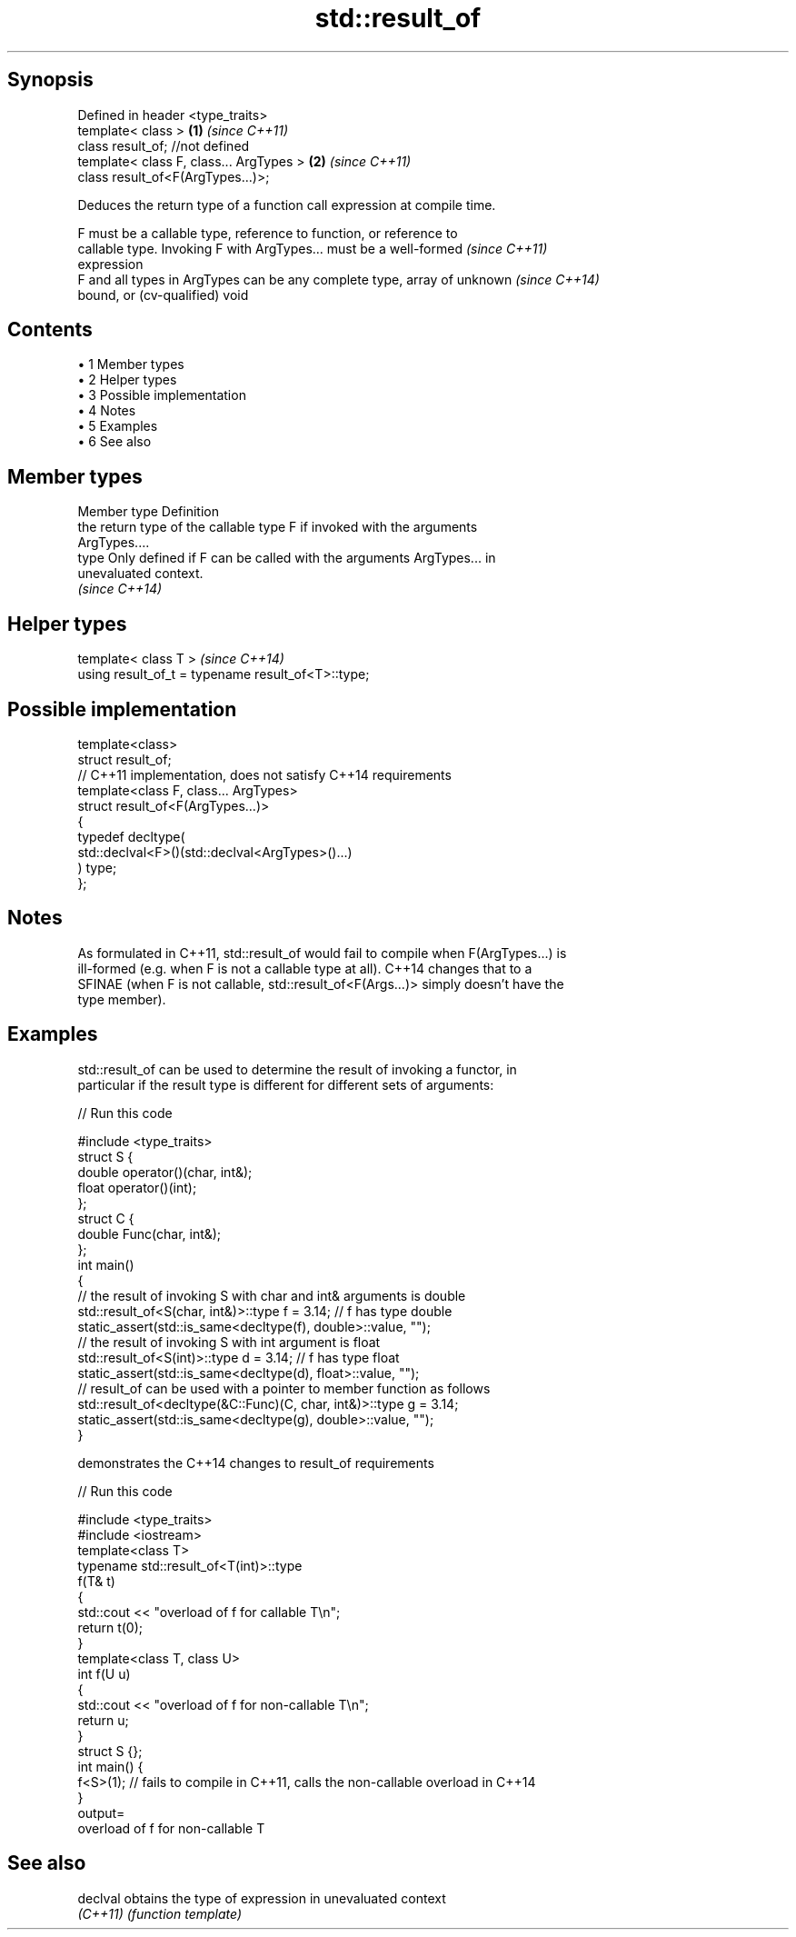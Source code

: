 .TH std::result_of 3 "Apr 19 2014" "1.0.0" "C++ Standard Libary"
.SH Synopsis
   Defined in header <type_traits>
   template< class >                      \fB(1)\fP \fI(since C++11)\fP
   class result_of; //not defined
   template< class F, class... ArgTypes > \fB(2)\fP \fI(since C++11)\fP
   class result_of<F(ArgTypes...)>;

   Deduces the return type of a function call expression at compile time.

   F must be a callable type, reference to function, or reference to
   callable type. Invoking F with ArgTypes... must be a well-formed       \fI(since C++11)\fP
   expression
   F and all types in ArgTypes can be any complete type, array of unknown \fI(since C++14)\fP
   bound, or (cv-qualified) void

.SH Contents

     • 1 Member types
     • 2 Helper types
     • 3 Possible implementation
     • 4 Notes
     • 5 Examples
     • 6 See also

.SH Member types

   Member type Definition
               the return type of the callable type F if invoked with the arguments
               ArgTypes....
   type        Only defined if F can be called with the arguments ArgTypes... in
               unevaluated context.
               \fI(since C++14)\fP

.SH Helper types

   template< class T >                               \fI(since C++14)\fP
   using result_of_t = typename result_of<T>::type;

.SH Possible implementation

   template<class>
   struct result_of;
    
   // C++11 implementation, does not satisfy C++14 requirements
   template<class F, class... ArgTypes>
   struct result_of<F(ArgTypes...)>
   {
       typedef decltype(
                        std::declval<F>()(std::declval<ArgTypes>()...)
                       ) type;
   };

.SH Notes

   As formulated in C++11, std::result_of would fail to compile when F(ArgTypes...) is
   ill-formed (e.g. when F is not a callable type at all). C++14 changes that to a
   SFINAE (when F is not callable, std::result_of<F(Args...)> simply doesn't have the
   type member).

.SH Examples

   std::result_of can be used to determine the result of invoking a functor, in
   particular if the result type is different for different sets of arguments:

   
// Run this code

 #include <type_traits>
  
 struct S {
     double operator()(char, int&);
     float operator()(int);
 };
  
 struct C {
     double Func(char, int&);
 };
  
 int main()
 {
     // the result of invoking S with char and int& arguments is double
     std::result_of<S(char, int&)>::type f = 3.14; // f has type double
     static_assert(std::is_same<decltype(f), double>::value, "");
  
     // the result of invoking S with int argument is float
     std::result_of<S(int)>::type d = 3.14; // f has type float
     static_assert(std::is_same<decltype(d), float>::value, "");
  
     // result_of can be used with a pointer to member function as follows
     std::result_of<decltype(&C::Func)(C, char, int&)>::type g = 3.14;
     static_assert(std::is_same<decltype(g), double>::value, "");
 }

   demonstrates the C++14 changes to result_of requirements

   
// Run this code

 #include <type_traits>
 #include <iostream>
  
 template<class T>
 typename std::result_of<T(int)>::type
 f(T& t)
 {
     std::cout << "overload of f for callable T\\n";
     return t(0);
 }
  
 template<class T, class U>
 int f(U u)
 {
     std::cout << "overload of f for non-callable T\\n";
     return u;
 }
  
 struct S {};
  
 int main() {
   f<S>(1); // fails to compile in C++11, calls the non-callable overload in C++14
 }
 output=
 overload of f for non-callable T

.SH See also

   declval obtains the type of expression in unevaluated context
   \fI(C++11)\fP \fI(function template)\fP

